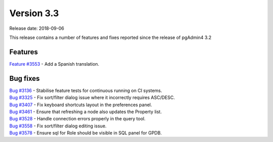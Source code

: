 ***********
Version 3.3
***********

Release date: 2018-09-06

This release contains a number of features and fixes reported since the release of pgAdmin4 3.2


Features
********

| `Feature #3553 <https://redmine.postgresql.org/issues/3553>`_ - Add a Spanish translation.

Bug fixes
*********

| `Bug #3136 <https://redmine.postgresql.org/issues/3136>`_ - Stabilise feature tests for continuous running on CI systems.
| `Bug #3325 <https://redmine.postgresql.org/issues/3325>`_ - Fix sort/filter dialog issue where it incorrectly requires ASC/DESC.
| `Bug #3407 <https://redmine.postgresql.org/issues/3407>`_ - Fix keyboard shortcuts layout in the preferences panel.
| `Bug #3461 <https://redmine.postgresql.org/issues/3461>`_ - Ensure that refreshing a node also updates the Property list.
| `Bug #3528 <https://redmine.postgresql.org/issues/3528>`_ - Handle connection errors properly in the query tool.
| `Bug #3558 <https://redmine.postgresql.org/issues/3558>`_ - Fix sort/filter dialog editing issue.
| `Bug #3578 <https://redmine.postgresql.org/issues/3578>`_ - Ensure sql for Role should be visible in SQL panel for GPDB.

